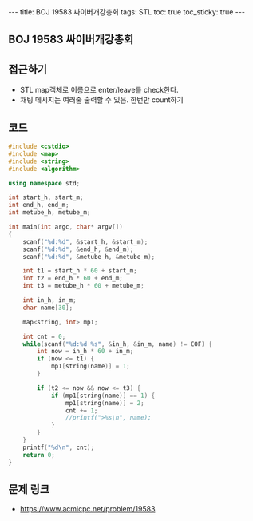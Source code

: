 #+HTML: ---
#+HTML: title: BOJ 19583 싸이버개강총회
#+HTML: tags: STL
#+HTML: toc: true
#+HTML: toc_sticky: true
#+HTML: ---
#+OPTIONS: ^:nil

** BOJ 19583 싸이버개강총회

** 접근하기
- STL map객체로 이름으로 enter/leave를 check한다.
- 채팅 메시지는 여러줄 출력할 수 있음. 한번만 count하기

** 코드
#+BEGIN_SRC cpp
#include <cstdio>
#include <map>
#include <string>
#include <algorithm>

using namespace std;

int start_h, start_m;
int end_h, end_m;
int metube_h, metube_m;

int main(int argc, char* argv[])
{
    scanf("%d:%d", &start_h, &start_m);
    scanf("%d:%d", &end_h, &end_m);
    scanf("%d:%d", &metube_h, &metube_m);

    int t1 = start_h * 60 + start_m;
    int t2 = end_h * 60 + end_m;
    int t3 = metube_h * 60 + metube_m;
    
    int in_h, in_m;
    char name[30];

    map<string, int> mp1; 

    int cnt = 0;
    while(scanf("%d:%d %s", &in_h, &in_m, name) != EOF) {
        int now = in_h * 60 + in_m;
        if (now <= t1) {
            mp1[string(name)] = 1;
        }

        if (t2 <= now && now <= t3) {
            if (mp1[string(name)] == 1) {
                mp1[string(name)] = 2;
                cnt += 1;
                //printf(">%s\n", name);
            }
        }
    }
    printf("%d\n", cnt);
    return 0;
}
#+END_SRC

** 문제 링크
- https://www.acmicpc.net/problem/19583

